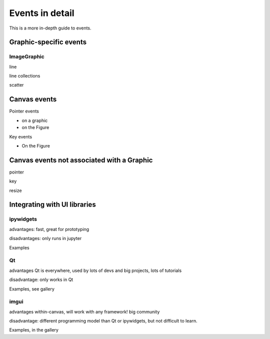 Events in detail
================

This is a more in-depth guide to events.

Graphic-specific events
-----------------------

ImageGraphic
^^^^^^^^^^^^


line

line collections

scatter

Canvas events
-------------

Pointer events

* on a graphic

* on the Figure

Key events

* On the Figure

Canvas events not associated with a Graphic
-------------------------------------------

pointer

key

resize

Integrating with UI libraries
-----------------------------

ipywidgets
^^^^^^^^^^

advantages:
fast, great for prototyping

disadvantages:
only runs in jupyter

Examples


Qt
^^

advantages
Qt is everywhere, used by lots of devs and big projects, lots of tutorials

disadvantage:
only works in Qt

Examples, see gallery


imgui
^^^^^

advantages
within-canvas, will work with any framework!
big community

disadvantage:
different programming model than Qt or ipywidgets, but not difficult to learn.

Examples, in the gallery
